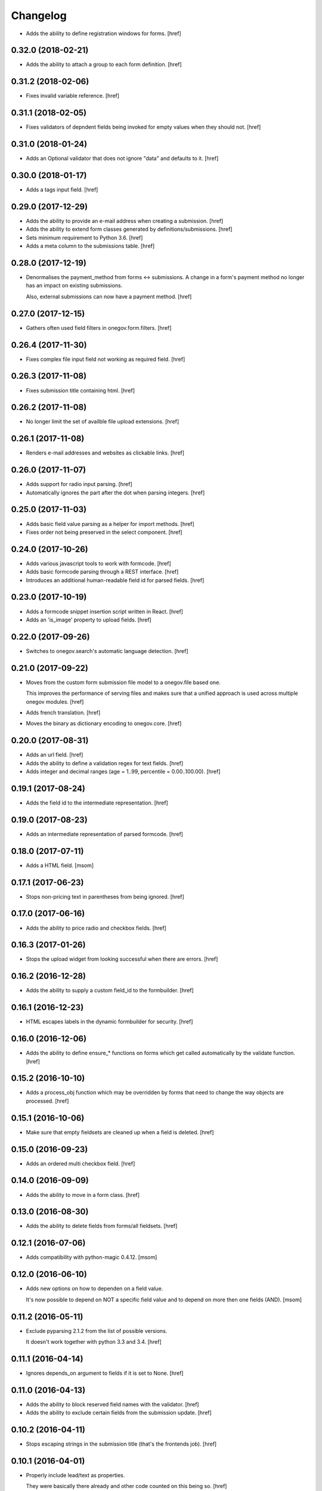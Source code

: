 Changelog
---------

- Adds the ability to define registration windows for forms.
  [href]

0.32.0 (2018-02-21)
~~~~~~~~~~~~~~~~~~~

- Adds the ability to attach a group to each form definition.
  [href]

0.31.2 (2018-02-06)
~~~~~~~~~~~~~~~~~~~

- Fixes invalid variable reference.
  [href]

0.31.1 (2018-02-05)
~~~~~~~~~~~~~~~~~~~

- Fixes validators of depndent fields being invoked for empty values when
  they should not.
  [href]

0.31.0 (2018-01-24)
~~~~~~~~~~~~~~~~~~~

- Adds an Optional validator that does not ignore "data" and defaults to it.
  [href]

0.30.0 (2018-01-17)
~~~~~~~~~~~~~~~~~~~

- Adds a tags input field.
  [href]

0.29.0 (2017-12-29)
~~~~~~~~~~~~~~~~~~~

- Adds the ability to provide an e-mail address when creating a submission.
  [href]

- Adds the ability to extend form classes generated by definitions/submissions.
  [href]

- Sets minimum requirement to Python 3.6.
  [href]

- Adds a meta column to the submissions table.
  [href]

0.28.0 (2017-12-19)
~~~~~~~~~~~~~~~~~~~

- Denormalises the payment_method from forms <-> submissions. A change in
  a form's payment method no longer has an impact on existing submissions.

  Also, external submissions can now have a payment method.
  [href]

0.27.0 (2017-12-15)
~~~~~~~~~~~~~~~~~~~

- Gathers often used field filters in onegov.form.filters.
  [href]

0.26.4 (2017-11-30)
~~~~~~~~~~~~~~~~~~~

- Fixes complex file input field not working as required field.
  [href]

0.26.3 (2017-11-08)
~~~~~~~~~~~~~~~~~~~

- Fixes submission title containing html.
  [href]

0.26.2 (2017-11-08)
~~~~~~~~~~~~~~~~~~~

- No longer limit the set of availble file upload extensions.
  [href]

0.26.1 (2017-11-08)
~~~~~~~~~~~~~~~~~~~

- Renders e-mail addresses and websites as clickable links.
  [href]

0.26.0 (2017-11-07)
~~~~~~~~~~~~~~~~~~~

- Adds support for radio input parsing.
  [href]

- Automatically ignores the part after the dot when parsing integers.
  [href]

0.25.0 (2017-11-03)
~~~~~~~~~~~~~~~~~~~

- Adds basic field value parsing as a helper for import methods.
  [href]

- Fixes order not being preserved in the select component.
  [href]

0.24.0 (2017-10-26)
~~~~~~~~~~~~~~~~~~~

- Adds various javascript tools to work with formcode.
  [href]

- Adds basic formcode parsing through a REST interface.
  [href]

- Introduces an additional human-readable field id for parsed fields.
  [href]

0.23.0 (2017-10-19)
~~~~~~~~~~~~~~~~~~~

- Adds a formcode snippet insertion script written in React.
  [href]

- Adds an 'is_image' property to upload fields.
  [href]

0.22.0 (2017-09-26)
~~~~~~~~~~~~~~~~~~~

- Switches to onegov.search's automatic language detection.
  [href]

0.21.0 (2017-09-22)
~~~~~~~~~~~~~~~~~~~

- Moves from the custom form submission file model to a onegov.file based one.

  This improves the performance of serving files and makes sure that a
  unified approach is used across multiple onegov modules.
  [href]

- Adds french translation.
  [href]

- Moves the binary as dictionary encoding to onegov.core.
  [href]

0.20.0 (2017-08-31)
~~~~~~~~~~~~~~~~~~~

- Adds an url field.
  [href]

- Adds the ability to define a validation regex for text fields.
  [href]

- Adds integer and decimal ranges (age = 1..99, percentile = 0.00..100.00).
  [href]

0.19.1 (2017-08-24)
~~~~~~~~~~~~~~~~~~~

- Adds the field id to the intermediate representation.
  [href]

0.19.0 (2017-08-23)
~~~~~~~~~~~~~~~~~~~

- Adds an intermediate representation of parsed formcode.
  [href]

0.18.0 (2017-07-11)
~~~~~~~~~~~~~~~~~~~

- Adds a HTML field.
  [msom]

0.17.1 (2017-06-23)
~~~~~~~~~~~~~~~~~~~

- Stops non-pricing text in parentheses from being ignored.
  [href]

0.17.0 (2017-06-16)
~~~~~~~~~~~~~~~~~~~

- Adds the ability to price radio and checkbox fields.
  [href]

0.16.3 (2017-01-26)
~~~~~~~~~~~~~~~~~~~

- Stops the upload widget from looking successful when there are errors.
  [href]

0.16.2 (2016-12-28)
~~~~~~~~~~~~~~~~~~~

- Adds the ability to supply a custom field_id to the formbuilder.
  [href]

0.16.1 (2016-12-23)
~~~~~~~~~~~~~~~~~~~

- HTML escapes labels in the dynamic formbuilder for security.
  [href]

0.16.0 (2016-12-06)
~~~~~~~~~~~~~~~~~~~

- Adds the ability to define ensure_* functions on forms which get called
  automatically by the validate function.
  [href]

0.15.2 (2016-10-10)
~~~~~~~~~~~~~~~~~~~

- Adds a process_obj function which may be overridden by forms that need
  to change the way objects are processed.
  [href]

0.15.1 (2016-10-06)
~~~~~~~~~~~~~~~~~~~

- Make sure that empty fieldsets are cleaned up when a field is deleted.
  [href]

0.15.0 (2016-09-23)
~~~~~~~~~~~~~~~~~~~

- Adds an ordered multi checkbox field.
  [href]

0.14.0 (2016-09-09)
~~~~~~~~~~~~~~~~~~~

- Adds the ability to move in a form class.
  [href]

0.13.0 (2016-08-30)
~~~~~~~~~~~~~~~~~~~

- Adds the ability to delete fields from forms/all fieldsets.
  [href]

0.12.1 (2016-07-06)
~~~~~~~~~~~~~~~~~~~

- Adds compatibility with python-magic 0.4.12.
  [msom]

0.12.0 (2016-06-10)
~~~~~~~~~~~~~~~~~~~

- Adds new options on how to dependen on a field value.

  It's now possible to depend on NOT a specific field value and to depend on
  more then one fields (AND).
  [msom]

0.11.2 (2016-05-11)
~~~~~~~~~~~~~~~~~~~

- Exclude pyparsing 2.1.2 from the list of possible versions.

  It doesn't work together with python 3.3 and 3.4.
  [href]

0.11.1 (2016-04-14)
~~~~~~~~~~~~~~~~~~~

- Ignores depends_on argument to fields if it is set to None.
  [href]

0.11.0 (2016-04-13)
~~~~~~~~~~~~~~~~~~~

- Adds the ability to block reserved field names with the validator.
  [href]

- Adds the ability to exclude certain fields from the submission update.
  [href]

0.10.2 (2016-04-11)
~~~~~~~~~~~~~~~~~~~

- Stops escaping strings in the submission title (that's the frontends job).
  [href]

0.10.1 (2016-04-01)
~~~~~~~~~~~~~~~~~~~

- Properly include lead/text as properties.

  They were basically there already and other code counted on this being so.
  [href]

0.10.0 (2016-03-24)
~~~~~~~~~~~~~~~~~~~

- Improves wtform's populate_obj by adding include and exclude filters to it.
  [href]

- Moves map related code (like the coordinates field) to onegov.gis.
  [href]

- Adds the ability to merge multiple forms together while keeping the field
  order predictable.
  [href]

0.9.0 (2016-03-23)
~~~~~~~~~~~~~~~~~~~

- Makes it simpler to add a dependent field through Python code.
  [href]

- Adds a field representing coordinates (lat/lon).
  [href]

0.8.6 (2016-03-17)
~~~~~~~~~~~~~~~~~~~

- Fixes unexpected indentation detection not working correctly.
  [href]

0.8.5 (2016-02-02)
~~~~~~~~~~~~~~~~~~~

- Marks fields which contain labels as such, so the field rendering code can
  avoid generating nested labels.

0.8.4 (2016-01-28)
~~~~~~~~~~~~~~~~~~~

- Uses the latest onegov.core release to get rid of some code.
  [href]

0.8.3 (2015-11-26)
~~~~~~~~~~~~~~~~~~~

- Adds an error message if no actual field was defined in a definition.
  [href]

0.8.2 (2015-11-18)
~~~~~~~~~~~~~~~~~~~

- Adds an error message if the form indentation is wrong.
  [href]

- Adds an error message for duplicate labels.
  [href]

- Fixes fieldsets only showing up once on static forms.
  [href]

0.8.1 (2015-10-15)
~~~~~~~~~~~~~~~~~~~

- Use 'de_CH' translation instead of 'de'
  [href]

0.8.0 (2015-10-12)
~~~~~~~~~~~~~~~~~~~

- Removes Python 2.x support.
  [href]

0.7.3 (2015-10-08)
~~~~~~~~~~~~~~~~~~~

- Adds the ability to force the UploadWidget to show no special options.
  [href]


0.7.2 (2015-10-05)
~~~~~~~~~~~~~~~~~~~

- Adds German translations, no more defining those outside the package.
  [href]

0.7.1 (2015-09-25)
~~~~~~~~~~~~~~~~~~~

- Adds onegov.search integration for form definitions.
  [href]

0.7.0 (2015-09-10)
~~~~~~~~~~~~~~~~~~~

- Fixes an error where optional fields had to be filled out.
  [href]

- Adds rudimentary syntax checking with information about which line wrong.
  [href]

0.6.9 (2015-08-28)
~~~~~~~~~~~~~~~~~~~

- Adds the ability to specifiy the submission id manually.
  [href]

- Adds the ability to pass a custom base class to the parse_form function.
  [href]

0.6.8 (2015-08-26)
~~~~~~~~~~~~~~~~~~~

- Adds an easier way for the often used "check if there's a required e-mail".
  [href]

- Adds the ability to add submissions whose form definitions are external.
  [href]

0.6.7 (2015-08-18)
~~~~~~~~~~~~~~~~~~~

- Adds a new widget for multiple checkbox fields.
  [href]

0.6.6 (2015-08-11)
~~~~~~~~~~~~~~~~~~~

- Fixes installation issue with pip.
  [href]

0.6.5 (2015-07-13)
~~~~~~~~~~~~~~~~~~~

- Fix expired submission removal not working if files had been uploaded.
  [href]

0.6.4 (2015-07-09)
~~~~~~~~~~~~~~~~~~~

- The default form definition validator now checks that there's at least one
  required E-Mail field.

0.6.3 (2015-07-02)
~~~~~~~~~~~~~~~~~~~

- Adds a method to get all useful data from a form.
  [href]

- Use content/meta defined in onegov.core.
  [href]

0.6.2 (2015-06-26)
~~~~~~~~~~~~~~~~~~~

- Remove accidentally left in upgrade test code.
  [href]

0.6.1 (2015-06-26)
~~~~~~~~~~~~~~~~~~~

- Adds support for onegov.core.upgrade.
  [href]

- Remove support for Python 3.3.
  [href]

0.6.0 (2015-06-10)
~~~~~~~~~~~~~~~~~~~

- Compress files using gzip instead of zlib, as the former is better supported.
  [href]

- Change the submission complete method, ensuring the right polymorphic
  instance is returned afterwards.
  [href]

- Make sure the received date is only set once.
  [href]

0.5.4 (2015-06-10)
~~~~~~~~~~~~~~~~~~~

- Adds a helpful ``has_submissions`` function on the form definition model.
  [href]

- Automatically delete pending submissions when removing a definition.
  [href]

0.5.3 (2015-06-10)
~~~~~~~~~~~~~~~~~~~

- Adds a function to retrieve form definitions together with the number of
  complete submissions.
  [href]

0.5.2 (2015-06-09)
~~~~~~~~~~~~~~~~~~~

- Adds a 'received' field to the submissions which contains the time at which
  the submission was received.
  [href]

- Adds an email and a title field to the submission.
  [href]

- Adds the ability to scope a submission collection to a specific form.
  [href]

0.5.1 (2015-06-08)
~~~~~~~~~~~~~~~~~~~

- Store all information, even invalid one, to avoid accidentally throwing
  away error information.
  [href]

- Fixes time field triggering an error.
  [href]

0.5.0 (2015-06-05)
~~~~~~~~~~~~~~~~~~~

- Adds a *very* simple form syntax parser.
  [href]

- Fixes password field not working.
  [href]

- Uses the right class for form-definitions depending on the type.
  [href]

0.4.1 (2015-06-03)
~~~~~~~~~~~~~~~~~~~

- Stores a checksum with each form definition and submission.
  [href]

- Adds the ability to filter out submissions older than one hour.
  [href]

0.4.0 (2015-06-03)
~~~~~~~~~~~~~~~~~~~

- Moves the uploaded files to their own table.
  [href]

0.3.1 (2015-06-02)
~~~~~~~~~~~~~~~~~~~

- Fixes unicode error in Python 2.7.
  [href]

0.3.0 (2015-06-02)
~~~~~~~~~~~~~~~~~~~

- Adds the ability to render fields for html output (without input elements).
  [href]

- Adds the ability to upload files without losing them if the form has an
  unrelated validation error.
  [href]

- Divides the submissions into 'pending' and 'complete'.

  Pending submissions are temporary and possibly invalid. Complete submissions
  are final and always valid.

  [href]

- Compresses uploaded files before storing them on the database.
  [href]

- Limits the size of uploaded files.
  [href]

- No longer stores the csrf_token with the form submission.
  [href]

- Adds a file upload syntax.
  [href]

- Show the 'required' flag, even if the requirement is conditional.
  [href]

0.2.3 (2015-05-29)
~~~~~~~~~~~~~~~~~~~

- Fix unicode errors in Python 2.7.
  [href]

0.2.2 (2015-05-29)
~~~~~~~~~~~~~~~~~~~

- Make sure special fields like the csrf token are included in the fieldsets.
  [href]

0.2.1 (2015-05-28)
~~~~~~~~~~~~~~~~~~~

- Makes sure multiple fields with the same labels are handled more
  intelligently.
  [href]

0.2.0 (2015-05-28)
~~~~~~~~~~~~~~~~~~~

- Rewrites most of the parsing logic. Pyparsing is no longer used for
  indentation, instead the form source is transalted into YAML first, then
  parsed further.

  This fixes all known indentation problems.

  [href]

0.1.0 (2015-05-22)
~~~~~~~~~~~~~~~~~~~

- Adds the ability to store forms and related submissions in the database.
  [href]

- Adds a custom markdownish form syntax.

  See http://onegov.readthedocs.org/en/latest/onegov_form.html#module-onegov.form.parser.grammar
  [href]

0.0.1 (2015-04-29)
~~~~~~~~~~~~~~~~~~~

- Initial Release [href]
